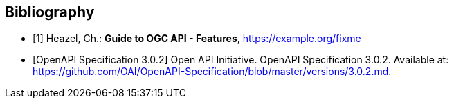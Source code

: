 

[bibliography]
== Bibliography

* [[[OAFeat-Guide,1]]] Heazel, Ch.: *Guide to OGC API - Features*, https://example.org/fixme

* [[[OpenAPI-Spec,OpenAPI Specification 3.0.2]]] Open API Initiative. OpenAPI Specification 3.0.2. Available at:
https://github.com/OAI/OpenAPI-Specification/blob/master/versions/3.0.2.md.
